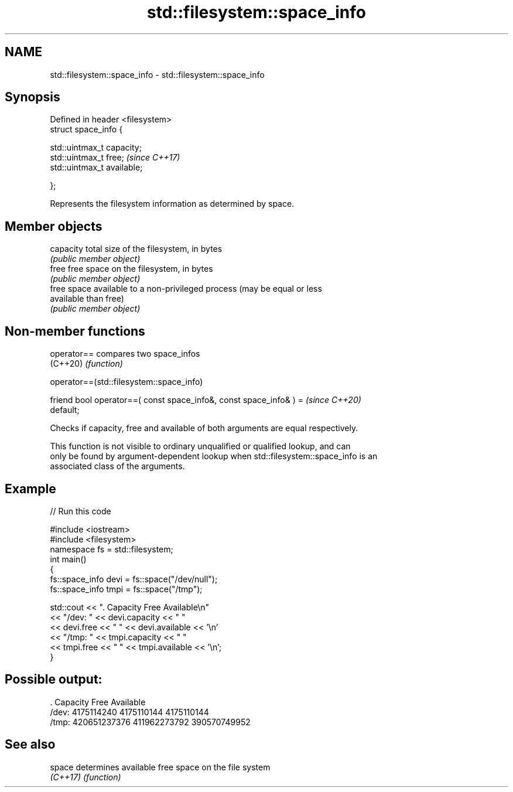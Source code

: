 .TH std::filesystem::space_info 3 "2021.11.17" "http://cppreference.com" "C++ Standard Libary"
.SH NAME
std::filesystem::space_info \- std::filesystem::space_info

.SH Synopsis
   Defined in header <filesystem>
   struct space_info {

       std::uintmax_t capacity;
       std::uintmax_t free;        \fI(since C++17)\fP
       std::uintmax_t available;

   };

   Represents the filesystem information as determined by space.

.SH Member objects

   capacity  total size of the filesystem, in bytes
             \fI(public member object)\fP
   free      free space on the filesystem, in bytes
             \fI(public member object)\fP
             free space available to a non-privileged process (may be equal or less
   available than free)
             \fI(public member object)\fP

.SH Non-member functions

   operator== compares two space_infos
   (C++20)    \fI(function)\fP

operator==(std::filesystem::space_info)

   friend bool operator==( const space_info&, const space_info& ) =       \fI(since C++20)\fP
   default;

   Checks if capacity, free and available of both arguments are equal respectively.

   This function is not visible to ordinary unqualified or qualified lookup, and can
   only be found by argument-dependent lookup when std::filesystem::space_info is an
   associated class of the arguments.

.SH Example


// Run this code

 #include <iostream>
 #include <filesystem>
 namespace fs = std::filesystem;
 int main()
 {
     fs::space_info devi = fs::space("/dev/null");
     fs::space_info tmpi = fs::space("/tmp");

     std::cout << ".        Capacity       Free      Available\\n"
               << "/dev:   " << devi.capacity << "   "
               << devi.free << "   " << devi.available  << '\\n'
               << "/tmp: " << tmpi.capacity << " "
               << tmpi.free << " " << tmpi.available  << '\\n';
 }

.SH Possible output:

 .         Capacity       Free      Available
 /dev:   4175114240   4175110144   4175110144
 /tmp: 420651237376 411962273792 390570749952

.SH See also

   space   determines available free space on the file system
   \fI(C++17)\fP \fI(function)\fP
